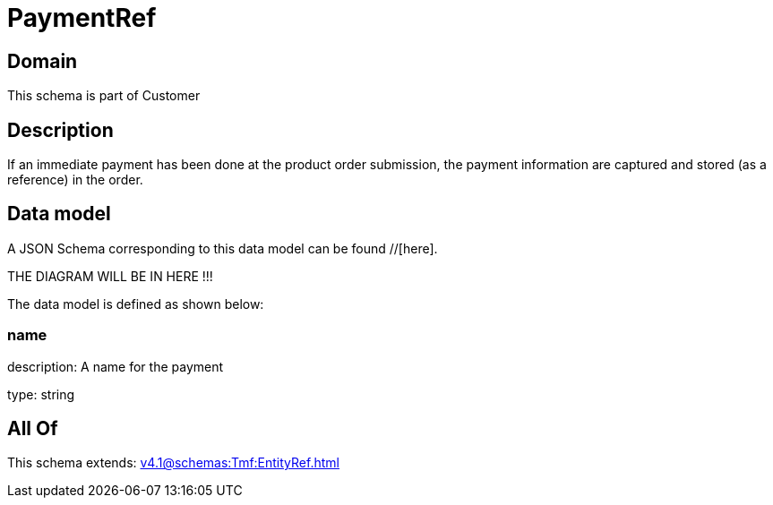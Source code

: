 = PaymentRef

[#domain]
== Domain

This schema is part of Customer

[#description]
== Description
If an immediate payment has been done at the product order submission, the payment information are captured and stored (as a reference) in the order.


[#data_model]
== Data model

A JSON Schema corresponding to this data model can be found //[here].

THE DIAGRAM WILL BE IN HERE !!!


The data model is defined as shown below:


=== name
description: A name for the payment

type: string


[#all_of]
== All Of

This schema extends: xref:v4.1@schemas:Tmf:EntityRef.adoc[]
